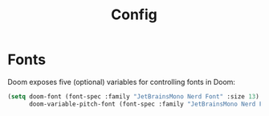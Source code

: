 #+title: Config

* Fonts
Doom exposes five (optional) variables for controlling fonts in Doom:
#+begin_src emacs-lisp
(setq doom-font (font-spec :family "JetBrainsMono Nerd Font" :size 13)
      doom-variable-pitch-font (font-spec :family "JetBrainsMono Nerd Font" :size 14))
#+end_src
